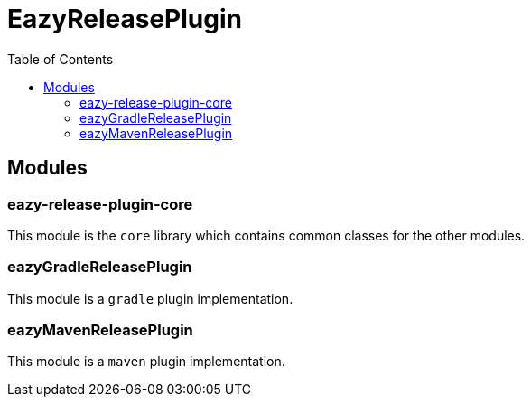 = EazyReleasePlugin
:toc:

== Modules

=== eazy-release-plugin-core

This module is the `core` library which contains common classes for the other modules.

=== eazyGradleReleasePlugin

This module is a `gradle` plugin implementation.

=== eazyMavenReleasePlugin

This module is a `maven` plugin implementation.
